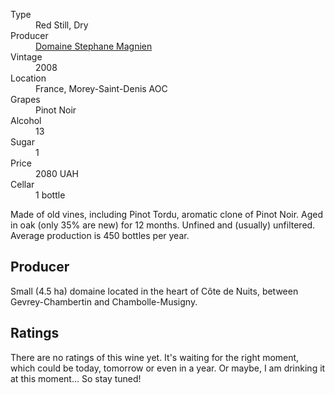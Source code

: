 :PROPERTIES:
:ID:                     0f6587f7-a926-42b3-836d-554617f2751c
:END:
#+attr_html: :class wine-main-image
[[file:/images/1f/2bb282-357e-468d-9016-6b4cb34bb75c/2021-10-21-15-02-19-C460DDBA-7F8B-4B2C-B2C0-351EB70F5C49-1-105-c.webp]]

- Type :: Red Still, Dry
- Producer :: [[barberry:/producers/a9b716fd-81f4-47dd-8cbf-96cccebac781][Domaine Stephane Magnien]]
- Vintage :: 2008
- Location :: France, Morey-Saint-Denis AOC
- Grapes :: Pinot Noir
- Alcohol :: 13
- Sugar :: 1
- Price :: 2080 UAH
- Cellar :: 1 bottle

Made of old vines, including Pinot Tordu, aromatic clone of Pinot Noir. Aged in oak (only 35% are new) for 12 months. Unfined and (usually) unfiltered. Average production is 450 bottles per year.

** Producer
:PROPERTIES:
:ID:                     b3178427-6cb2-4f84-a23f-97b341f1b55a
:END:

Small (4.5 ha) domaine located in the heart of Côte de Nuits, between Gevrey-Chambertin and Chambolle-Musigny.

** Ratings
:PROPERTIES:
:ID:                     157e0e02-0151-471c-b323-7506c84612b7
:END:

There are no ratings of this wine yet. It's waiting for the right moment, which could be today, tomorrow or even in a year. Or maybe, I am drinking it at this moment... So stay tuned!

